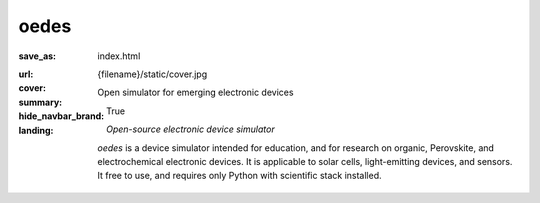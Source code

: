 
oedes
#####

:save_as: index.html
:url:
:cover: {filename}/static/cover.jpg
:summary: Open simulator for emerging electronic devices
:hide_navbar_brand: True
:landing:
    .. container:: m-row

        .. container:: m-col-l-6 m-push-l-1 m-col-m-7 m-nopadb

            .. raw:: html

                <h1>oedes</h1>

    .. container:: m-row

        .. container:: m-col-l-6 m-push-l-1 m-col-m-7 m-nopadt

            *Open-source electronic device simulator*

            `oedes` is a device simulator intended for education, and for research on organic, Perovskite, and electrochemical electronic devices. It is applicable to solar cells, light-emitting devices, and sensors. It free to use, and requires only Python with scientific stack installed.

        .. container:: m-col-l-3 m-push-l-2 m-col-m-4 m-push-m-1 m-col-s-6 m-push-s-3 m-col-t-8 m-push-t-2

            .. button-primary:: /pages/installation/
                :class: m-fullwidth

                Download

                | Licensed under AGPLv3

.. container:: m-row m-container-inflate

    .. container:: m-col-m-4

        .. block-success:: Easy to install

            Installing oedes typically takes less than one minute if Python is already installed. You can run oedes on any computer.

            .. button-success:: pages/installation/
                :class: m-fullwidth

                Installation

    .. container:: m-col-m-4

        .. block-warning:: Quick start

            `oedes` comes with example gallery showing how to reproduce important papers on physics of emerging electronic devices.

            .. button-warning:: pages/examples/
                :class: m-fullwidth

                Examples

    .. container:: m-col-m-4

        .. block-info:: Powerful and extensible

            Thanks to pure-Python implementation, it is easy to run simulations with custom models of mobility and density of states. 

            .. button-info:: https://oedes.readthedocs.io
                :class: m-fullwidth

                Documentation

